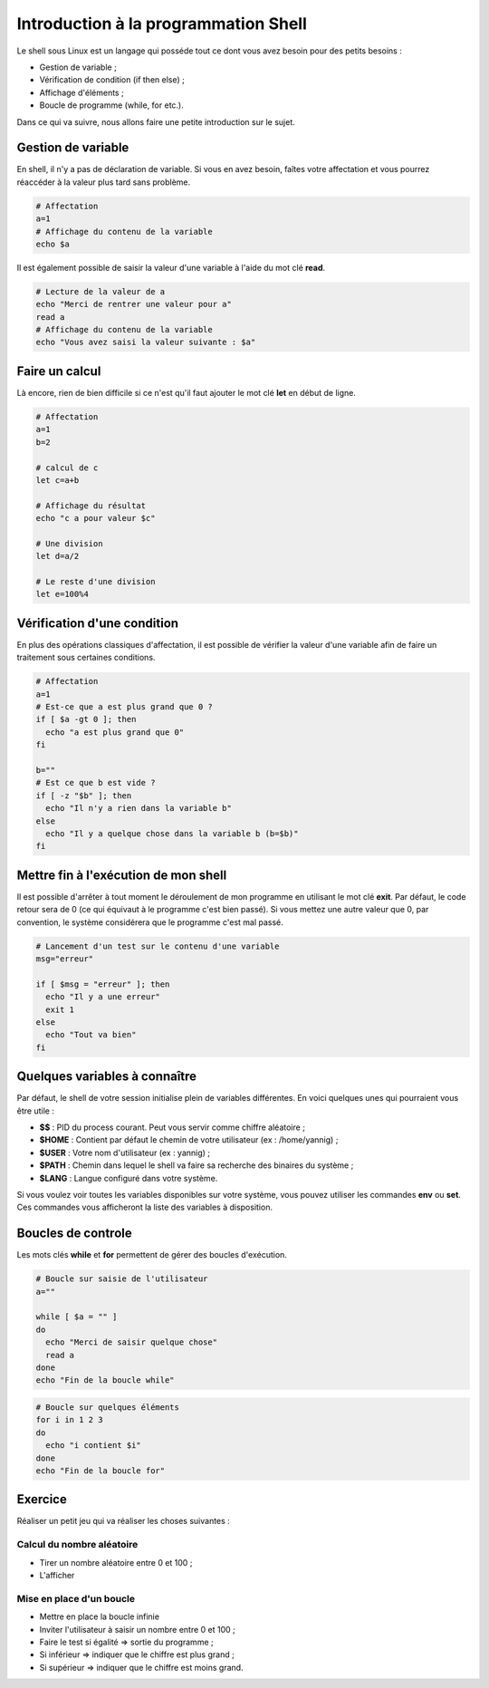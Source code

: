 Introduction à la programmation Shell
=====================================

Le shell sous Linux est un langage qui posséde tout ce dont vous avez besoin pour des petits besoins :

- Gestion de variable ;
- Vérification de condition (if then else) ;
- Affichage d'éléments ;
- Boucle de programme (while, for etc.).

Dans ce qui va suivre, nous allons faire une petite introduction sur le sujet.

Gestion de variable
-------------------

En shell, il n'y a pas de déclaration de variable. Si vous en avez besoin, faîtes votre affectation et vous pourrez réaccéder à la valeur plus tard sans problème.

.. code-block:: bash

    # Affectation
    a=1
    # Affichage du contenu de la variable
    echo $a

Il est également possible de saisir la valeur d'une variable à l'aide du mot clé **read**.

.. code-block:: bash

    # Lecture de la valeur de a
    echo "Merci de rentrer une valeur pour a"
    read a
    # Affichage du contenu de la variable
    echo "Vous avez saisi la valeur suivante : $a"

Faire un calcul
---------------

Là encore, rien de bien difficile si ce n'est qu'il faut ajouter le mot clé **let** en début de ligne.

.. code-block:: bash

    # Affectation
    a=1
    b=2

    # calcul de c
    let c=a+b

    # Affichage du résultat
    echo "c a pour valeur $c"

    # Une division
    let d=a/2

    # Le reste d'une division
    let e=100%4

Vérification d'une condition
----------------------------

En plus des opérations classiques d'affectation, il est possible de vérifier la valeur d'une variable afin de faire un traitement sous certaines conditions.

.. code-block:: bash

    # Affectation
    a=1
    # Est-ce que a est plus grand que 0 ?
    if [ $a -gt 0 ]; then
      echo "a est plus grand que 0"
    fi

    b=""
    # Est ce que b est vide ?
    if [ -z "$b" ]; then
      echo "Il n'y a rien dans la variable b"
    else
      echo "Il y a quelque chose dans la variable b (b=$b)"
    fi

Mettre fin à l'exécution de mon shell
-------------------------------------

Il est possible d'arrêter à tout moment le déroulement de mon programme en utilisant le mot clé **exit**. Par défaut, le code retour sera de 0 (ce qui équivaut à le programme c'est bien passé). Si vous mettez une autre valeur que 0, par convention, le système considérera que le programme c'est mal passé.

.. code-block:: bash

    # Lancement d'un test sur le contenu d'une variable
    msg="erreur"

    if [ $msg = "erreur" ]; then
      echo "Il y a une erreur"
      exit 1
    else
      echo "Tout va bien"
    fi

Quelques variables à connaître
------------------------------

Par défaut, le shell de votre session initialise plein de variables différentes. En voici quelques unes qui pourraient vous être utile :

- **$$** : PID du process courant. Peut vous servir comme chiffre aléatoire ;
- **$HOME** : Contient par défaut le chemin de votre utilisateur (ex : /home/yannig) ;
- **$USER** : Votre nom d'utilisateur (ex : yannig) ;
- **$PATH** : Chemin dans lequel le shell va faire sa recherche des binaires du système ;
- **$LANG** : Langue configuré dans votre système.

Si vous voulez voir toutes les variables disponibles sur votre système, vous pouvez utiliser les commandes **env** ou **set**. Ces commandes vous afficheront la liste des variables à disposition.

Boucles de controle
-------------------

Les mots clés **while** et **for** permettent de gérer des boucles d'exécution.

.. code-block:: bash

    # Boucle sur saisie de l'utilisateur
    a=""

    while [ $a = "" ]
    do
      echo "Merci de saisir quelque chose"
      read a
    done
    echo "Fin de la boucle while"

.. code-block:: bash

    # Boucle sur quelques éléments
    for i in 1 2 3
    do
      echo "i contient $i"
    done
    echo "Fin de la boucle for"

Exercice
--------

Réaliser un petit jeu qui va réaliser les choses suivantes :

Calcul du nombre aléatoire
~~~~~~~~~~~~~~~~~~~~~~~~~~

- Tirer un nombre aléatoire entre 0 et 100 ;
- L'afficher

Mise en place d'un boucle
~~~~~~~~~~~~~~~~~~~~~~~~~

- Mettre en place la boucle infinie
- Inviter l'utilisateur à saisir un nombre entre 0 et 100 ;
- Faire le test si égalité => sortie du programme ;
- Si inférieur => indiquer que le chiffre est plus grand ;
- Si supérieur => indiquer que le chiffre est moins grand.
